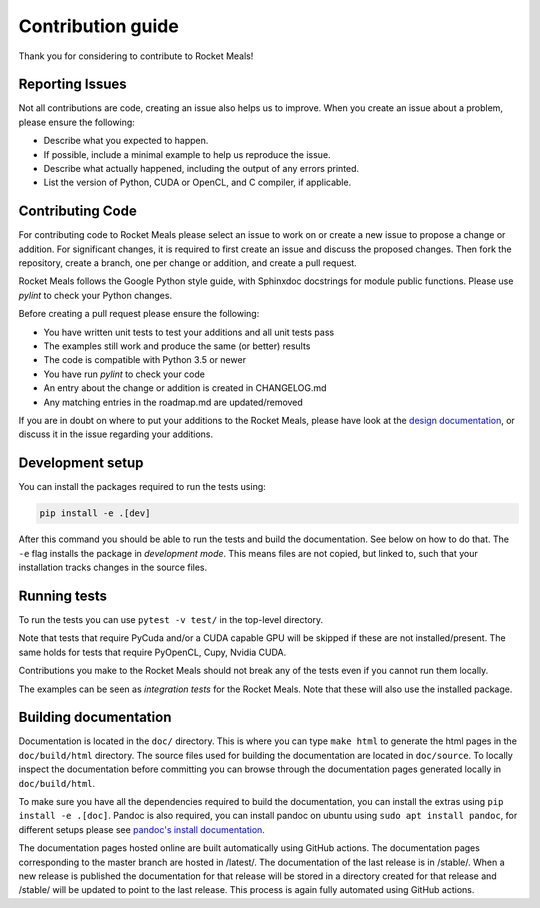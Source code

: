 Contribution guide
==================
Thank you for considering to contribute to Rocket Meals!

Reporting Issues
----------------
Not all contributions are code, creating an issue also helps us to improve. When you create an issue about a problem, please ensure the following:

* Describe what you expected to happen.
* If possible, include a minimal example to help us reproduce the issue.
* Describe what actually happened, including the output of any errors printed.
* List the version of Python, CUDA or OpenCL, and C compiler, if applicable.

Contributing Code
-----------------
For contributing code to Rocket Meals please select an issue to work on or create a new issue to propose a change or addition. For significant changes, it is required to first create an issue and discuss the proposed changes. Then fork the repository, create a branch, one per change or addition, and create a pull request.

Rocket Meals follows the Google Python style guide, with Sphinxdoc docstrings for module public functions. Please use `pylint` to check your Python changes.

Before creating a pull request please ensure the following:

* You have written unit tests to test your additions and all unit tests pass
* The examples still work and produce the same (or better) results
* The code is compatible with Python 3.5 or newer
* You have run `pylint` to check your code
* An entry about the change or addition is created in CHANGELOG.md
* Any matching entries in the roadmap.md are updated/removed

If you are in doubt on where to put your additions to the Rocket Meals, please
have look at the `design documentation
<https://kerneltuner.github.io/RocketMealsDocumentation/stable/design.html>`__, or discuss it in the issue regarding your additions.

Development setup
-----------------
You can install the packages required to run the tests using:

.. code-block:: bash

    pip install -e .[dev]

After this command you should be able to run the tests and build the documentation.
See below on how to do that. The ``-e`` flag installs the package in *development mode*.
This means files are not copied, but linked to, such that your installation tracks
changes in the source files.

Running tests
-------------
To run the tests you can use ``pytest -v test/`` in the top-level directory.

Note that tests that require PyCuda and/or a CUDA capable GPU will be skipped if these
are not installed/present. The same holds for tests that require PyOpenCL, Cupy, Nvidia CUDA.

Contributions you make to the Rocket Meals should not break any of the tests
even if you cannot run them locally.

The examples can be seen as *integration tests* for the Rocket Meals. Note that
these will also use the installed package.

Building documentation
----------------------
Documentation is located in the ``doc/`` directory. This is where you can type
``make html`` to generate the html pages in the ``doc/build/html`` directory.
The source files used for building the documentation are located in
``doc/source``.
To locally inspect the documentation before committing you can browse through
the documentation pages generated locally in ``doc/build/html``.

To make sure you have all the dependencies required to build the documentation,
you can install the extras using ``pip install -e .[doc]``. Pandoc is also required,
you can install pandoc on ubuntu using ``sudo apt install pandoc``, for different
setups please see `pandoc's install documentation <https://pandoc.org/installing.html>`__.

The documentation pages hosted online are built automatically using GitHub actions.
The documentation pages corresponding to the master branch are hosted in /latest/.
The documentation of the last release is in /stable/. When a new release
is published the documentation for that release will be stored in a directory
created for that release and /stable/ will be updated to point to the last
release. This process is again fully automated using GitHub actions.
